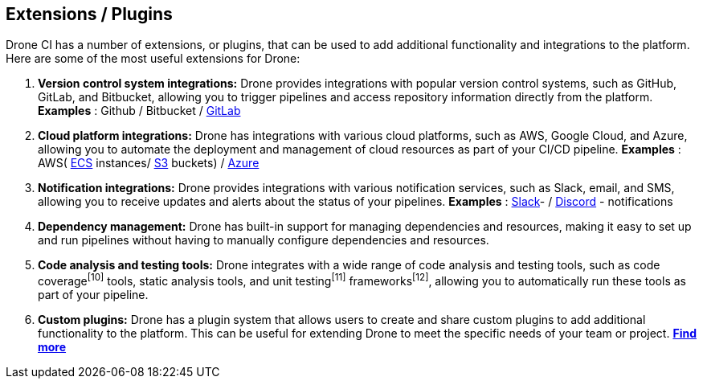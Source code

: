 ## Extensions / Plugins

Drone CI has a number of extensions, or plugins, that can be used to add additional functionality and integrations to the platform. Here are some of the most useful extensions for Drone:

1. **Version control system integrations:** Drone provides integrations with popular version control systems, such as GitHub, GitLab, and Bitbucket, allowing you to trigger pipelines and access repository information directly from the platform.
 **Examples** : Github / Bitbucket /
link:https://plugins.drone.io/plugins/gitlab-ci[GitLab]

2. **Cloud platform integrations:** Drone has integrations with various cloud platforms, such as AWS, Google Cloud, and Azure, allowing you to automate the deployment and management of cloud resources as part of your CI/CD pipeline.
**Examples** : AWS(
link:https://plugins.drone.io/plugins/ecs[ECS] instances/
link:https://plugins.drone.io/plugins/s3[S3] buckets) /
link:https://plugins.drone.io/plugins/acr[Azure]

3. **Notification integrations:** Drone provides integrations with various notification services, such as Slack, email, and SMS, allowing you to receive updates and alerts about the status of your pipelines.
**Examples** :
link:https://plugins.drone.io/plugins/slack[Slack]- /
link:https://plugins.drone.io/plugins/discord[Discord] - notifications

4. **Dependency management:** Drone has built-in support for managing dependencies and resources, making it easy to set up and run pipelines without having to manually configure dependencies and resources.

5. **Code analysis and testing tools:** Drone integrates with a wide range of code analysis and testing tools, such as code coverage^[10]^ tools, static analysis tools, and unit testing^[11]^ frameworks^[12]^, allowing you to automatically run these tools as part of your pipeline.

6. **Custom plugins:** Drone has a plugin system that allows users to create and share custom plugins to add additional functionality to the platform. This can be useful for extending Drone to meet the specific needs of your team or project.
link:https://plugins.drone.io/[**Find more**]